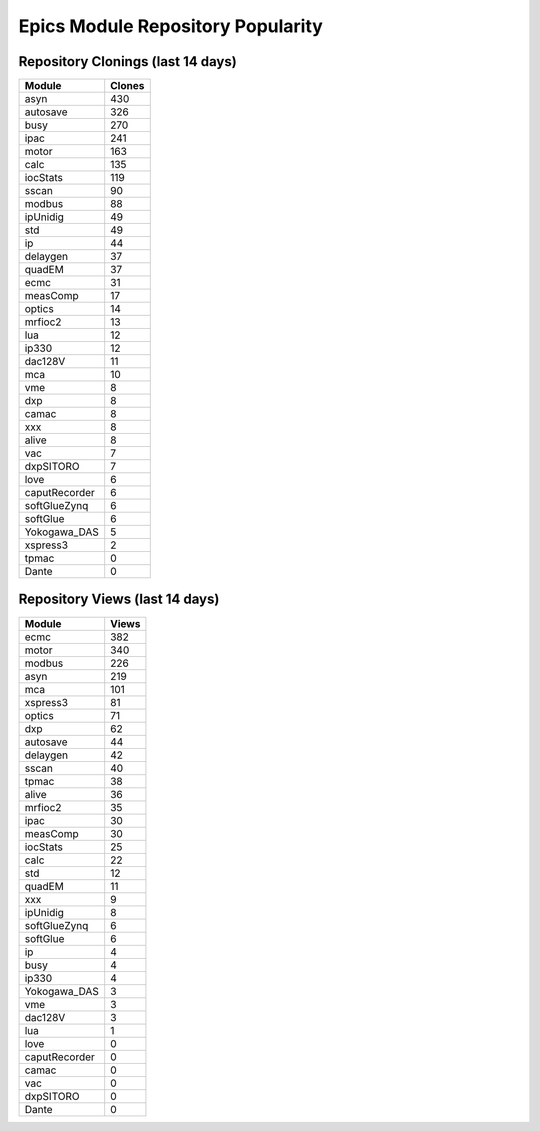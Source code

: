 ==================================
Epics Module Repository Popularity
==================================



Repository Clonings (last 14 days)
----------------------------------
.. csv-table::
   :header: Module, Clones

   asyn, 430
   autosave, 326
   busy, 270
   ipac, 241
   motor, 163
   calc, 135
   iocStats, 119
   sscan, 90
   modbus, 88
   ipUnidig, 49
   std, 49
   ip, 44
   delaygen, 37
   quadEM, 37
   ecmc, 31
   measComp, 17
   optics, 14
   mrfioc2, 13
   lua, 12
   ip330, 12
   dac128V, 11
   mca, 10
   vme, 8
   dxp, 8
   camac, 8
   xxx, 8
   alive, 8
   vac, 7
   dxpSITORO, 7
   love, 6
   caputRecorder, 6
   softGlueZynq, 6
   softGlue, 6
   Yokogawa_DAS, 5
   xspress3, 2
   tpmac, 0
   Dante, 0



Repository Views (last 14 days)
-------------------------------
.. csv-table::
   :header: Module, Views

   ecmc, 382
   motor, 340
   modbus, 226
   asyn, 219
   mca, 101
   xspress3, 81
   optics, 71
   dxp, 62
   autosave, 44
   delaygen, 42
   sscan, 40
   tpmac, 38
   alive, 36
   mrfioc2, 35
   ipac, 30
   measComp, 30
   iocStats, 25
   calc, 22
   std, 12
   quadEM, 11
   xxx, 9
   ipUnidig, 8
   softGlueZynq, 6
   softGlue, 6
   ip, 4
   busy, 4
   ip330, 4
   Yokogawa_DAS, 3
   vme, 3
   dac128V, 3
   lua, 1
   love, 0
   caputRecorder, 0
   camac, 0
   vac, 0
   dxpSITORO, 0
   Dante, 0
